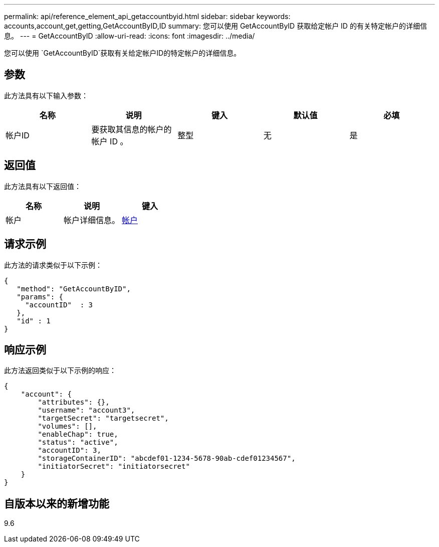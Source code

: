 ---
permalink: api/reference_element_api_getaccountbyid.html 
sidebar: sidebar 
keywords: accounts,account,get,getting,GetAccountByID,ID 
summary: 您可以使用 GetAccountByID 获取给定帐户 ID 的有关特定帐户的详细信息。 
---
= GetAccountByID
:allow-uri-read: 
:icons: font
:imagesdir: ../media/


[role="lead"]
您可以使用 `GetAccountByID`获取有关给定帐户ID的特定帐户的详细信息。



== 参数

此方法具有以下输入参数：

|===
| 名称 | 说明 | 键入 | 默认值 | 必填 


 a| 
帐户ID
 a| 
要获取其信息的帐户的帐户 ID 。
 a| 
整型
 a| 
无
 a| 
是

|===


== 返回值

此方法具有以下返回值：

|===
| 名称 | 说明 | 键入 


 a| 
帐户
 a| 
帐户详细信息。
 a| 
xref:reference_element_api_account.adoc[帐户]

|===


== 请求示例

此方法的请求类似于以下示例：

[listing]
----
{
   "method": "GetAccountByID",
   "params": {
     "accountID"  : 3
   },
   "id" : 1
}
----


== 响应示例

此方法返回类似于以下示例的响应：

[listing]
----
{
    "account": {
        "attributes": {},
        "username": "account3",
        "targetSecret": "targetsecret",
        "volumes": [],
        "enableChap": true,
        "status": "active",
        "accountID": 3,
        "storageContainerID": "abcdef01-1234-5678-90ab-cdef01234567",
        "initiatorSecret": "initiatorsecret"
    }
}
----


== 自版本以来的新增功能

9.6

